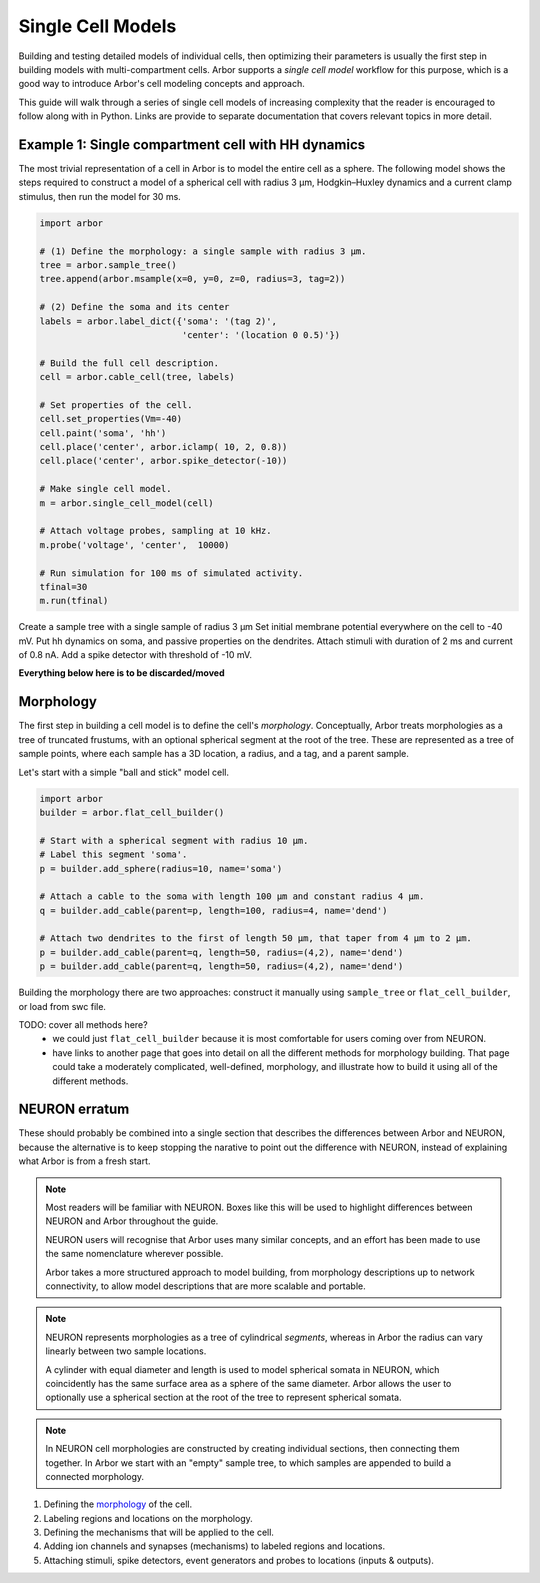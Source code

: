 .. _single:

Single Cell Models
==================

Building and testing detailed models of individual cells, then optimizing their parameters
is usually the first step in building models with multi-compartment cells.
Arbor supports a *single cell model* workflow for this purpose, which is a good way to
introduce Arbor's cell modeling concepts and approach.

This guide will walk through a series of single cell models of increasing
complexity that the reader is encouraged to follow along with in Python. Links
are provide to separate documentation that covers relevant topics in more detail.

.. _single_soma:

Example 1: Single compartment cell with HH dynamics
----------------------------------------------------

The most trivial representation of a cell in Arbor is to model the entire cell as a sphere.
The following model shows the steps required to construct a model of a spherical cell with
radius 3 μm, Hodgkin–Huxley dynamics and a current clamp stimulus, then run the model for
30 ms.

.. code-block:: python

    import arbor

    # (1) Define the morphology: a single sample with radius 3 μm.
    tree = arbor.sample_tree()
    tree.append(arbor.msample(x=0, y=0, z=0, radius=3, tag=2))

    # (2) Define the soma and its center
    labels = arbor.label_dict({'soma': '(tag 2)',
                               'center': '(location 0 0.5)'})

    # Build the full cell description.
    cell = arbor.cable_cell(tree, labels)

    # Set properties of the cell.
    cell.set_properties(Vm=-40)
    cell.paint('soma', 'hh')
    cell.place('center', arbor.iclamp( 10, 2, 0.8))
    cell.place('center', arbor.spike_detector(-10))

    # Make single cell model.
    m = arbor.single_cell_model(cell)

    # Attach voltage probes, sampling at 10 kHz.
    m.probe('voltage', 'center',  10000)

    # Run simulation for 100 ms of simulated activity.
    tfinal=30
    m.run(tfinal)

Create a sample tree with a single sample of radius 3 μm
Set initial membrane potential everywhere on the cell to -40 mV.
Put hh dynamics on soma, and passive properties on the dendrites.
Attach stimuli with duration of 2 ms and current of 0.8 nA.
Add a spike detector with threshold of -10 mV.


**Everything below here is to be discarded/moved**

.. _single_morpho:

Morphology
----------

The first step in building a cell model is to define the cell's *morphology*.
Conceptually, Arbor treats morphologies as a tree of truncated frustums, with
an optional spherical segment at the root of the tree.
These are represented as a tree of sample points, where each sample has a 3D location,
a radius, and a tag, and a parent sample.

Let's start with a simple "ball and stick" model cell.

.. container:: example-code

    .. code-block:: python

        import arbor
        builder = arbor.flat_cell_builder()

        # Start with a spherical segment with radius 10 μm.
        # Label this segment 'soma'.
        p = builder.add_sphere(radius=10, name='soma')

        # Attach a cable to the soma with length 100 μm and constant radius 4 μm.
        q = builder.add_cable(parent=p, length=100, radius=4, name='dend')

        # Attach two dendrites to the first of length 50 μm, that taper from 4 μm to 2 μm.
        p = builder.add_cable(parent=q, length=50, radius=(4,2), name='dend')
        p = builder.add_cable(parent=q, length=50, radius=(4,2), name='dend')


Building the morphology there are two approaches: construct it manually using
``sample_tree`` or ``flat_cell_builder``, or load from swc file.

TODO: cover all methods here?
    - we could just ``flat_cell_builder`` because it is most comfortable for
      users coming over from NEURON.
    - have links to another page that goes into detail on all the different
      methods for morphology building. That page could take a moderately
      complicated, well-defined, morphology, and illustrate how to build
      it using all of the different methods.

NEURON erratum
------------------------------

These should probably be combined into a single section that describes the differences
between Arbor and NEURON, because the alternative is to keep stopping the
narative to point out the difference with NEURON, instead of explaining what
Arbor is from a fresh start.

.. note::
    Most readers will be familiar with NEURON. Boxes like this
    will be used to highlight differences between NEURON and Arbor
    throughout the guide.

    NEURON users will recognise that Arbor uses many similar concepts, and
    an effort has been made to use the same nomenclature wherever possible.

    Arbor takes a more structured approach to model building,
    from morphology descriptions up to network connectivity, to allow model
    descriptions that are more scalable and portable.

.. note::
    NEURON represents morphologies as a tree of cylindrical *segments*, whereas
    in Arbor the radius can vary linearly between two sample locations.

    A cylinder with equal diameter and length is used to model spherical somata
    in NEURON, which coincidently has the same surface area as a sphere of the same diameter.
    Arbor allows the user to optionally use a spherical section at the root
    of the tree to represent spherical somata.

.. note::
    In NEURON cell morphologies are constructed by creating individual sections,
    then connecting them together. In Arbor we start with an "empty"
    sample tree, to which samples are appended to build a connected morphology.

1. Defining the `morphology <single_morpho_>`_ of the cell.
2. Labeling regions and locations on the morphology.
3. Defining the mechanisms that will be applied to the cell.
4. Adding ion channels and synapses (mechanisms) to labeled regions and locations.
5. Attaching stimuli, spike detectors, event generators and probes to locations (inputs & outputs).

